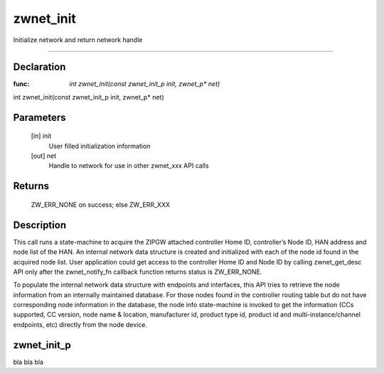 zwnet_init
=============

Initialize network and return network handle

----

Declaration
--------------

:func: `int zwnet_init(const zwnet_init_p init, zwnet_p* net)`

.. code-block:: groovy

int zwnet_init(const zwnet_init_p init, zwnet_p* net)

Parameters
--------------

   [in] init 
      User filled initialization information

   [out] net 
      Handle to network for use in other zwnet_xxx API calls

Returns
--------------      

      ZW_ERR_NONE on success; else ZW_ERR_XXX          

Description
--------------

This call runs a state-machine to acquire the ZIPGW attached controller Home ID,
controller’s Node ID, HAN address and node list of the HAN. An internal network
data structure is created and initialized with each of the node id found in the
acquired node list. User application could get access to the controller Home ID
and Node ID by calling zwnet_get_desc API only after the zwnet_notify_fn
callback function returns status is ZW_ERR_NONE.

To populate the internal network data structure with endpoints and interfaces,
this API tries to retrieve the node information from an internally maintained
database. For those nodes found in the controller routing table but do not have
corresponding node information in the database, the node info state-machine is
invoked to get the information (CCs supported, CC version, node name & location,
manufacturer id, product type id, product id and multi-instance/channel
endpoints, etc) directly from the node device.


zwnet_init_p
---------------

bla bla bla